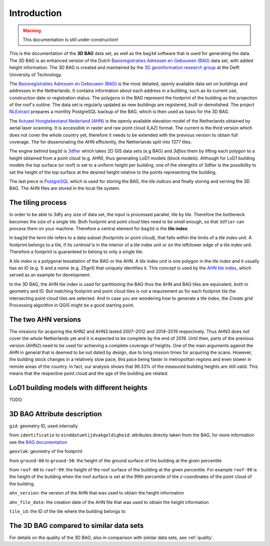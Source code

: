 Introduction
###############

.. warning:: This documentation is still under construction!

This is the documentation of the **3D BAG** data set, as well as the ``bag3d`` software that is used for generating the data. The 3D BAG is an enhanced version of the Dutch `Basisregistraties Adressen en Gebouwen (BAG) <https://www.kadaster.nl/wat-is-de-bag>`_ data set, with added height information. The 3D BAG is created and maintained by the `3D geoinformation research group <https://3d.bk.tudelft.nl/>`_ at the Delft University of Technology.

The `Basisregistraties Adressen en Gebouwen (BAG) <https://www.kadaster.nl/wat-is-de-bag>`_ is the most detailed, openly available data set on buildings and addresses in the Netherlands. It contains information about each address in a building, such as its current use, construction date or registration status. The polygons in the BAG represent the footprint of the building as the projection of the roof's outline. The data set is regularly updated as new buildings are registered, built or demolished. The project `NLExtract <http://www.nlextract.nl/>`_ prepares a monthly PostgreSQL backup of the BAG, which is then used as basis for the 3D BAG.

The `Actueel Hoogtebestand Nederland (AHN) <http://www.ahn.nl>`_ is the openly available elevation model of the Netherlands obtained by aerial laser scanning. It is accessible in raster and raw point cloud (LAZ) format. The current is the third version which does not cover the whole country yet, therefore it needs to be extended with the previous version to obtain full coverage. The for disseminating the AHN efficiently, the Netherlands split into 1377 tiles.

The engine behind ``bag3d`` is `3dfier <https://github.com/tudelft3d/3dfier>`_ which takes 2D GIS data sets (e.g BAG) and *3dfies* them by lifting each polygon to a height obtained from a point cloud (e.g. AHN), thus generating LoD1 models (block models). Although for LoD1 building models the top surface (or roof) is set to a uniform height per building, one of the strengths of 3dfier is the possibility to set the height of the top surface at the desired height relative to the points representing the building.

The last piece is `PostgreSQL <https://www.postgresql.org/>`_ which is used for storing the BAG, the *tile indices* and finally storing and serving the 3D BAG. The AHN files are stored in the local file system.

The tiling process
*******************

In order to be able to 3dfy any size of data set, the input is processed parallel, tile by tile. Therefore the bottleneck becomes the size of a single tile. Both footprint and point cloud tiles need to be *small* enough, so that ``3dfier`` can process them on your machine. Therefore a central element for ``bag3d`` is the **tile index**.

In ``bag3d`` the term *tile* refers to a data subset (footprints or point cloud), that falls within the limits of a *tile index unit*. A footprint belongs to a tile, if its *centroid* is in the interior of a tile index unit or on the left/lower edge of a tile index unit. Therefore a footprint is guaranteed to belong to only a single tile.

A *tile index* is a polygonal tesselation of the BAG or the AHN. A *tile index unit* is one polygon in the *tile index* and it usually has an *ID* (e.g. 1) and a *name* (e.g. 25gn1) that uniquely identifies it. This concept is used by the `AHN tile index <http://www.ahn.nl/binaries/content/assets/ahn-nl/downloads/ahn_units.zip>`__, which served as an example for development.

In the 3D BAG, the AHN tile index is used for partitioning the BAG thus the AHN and BAG tiles are equivalent, both in geometry and ID. But matching footprint and point cloud tiles is not a requirement as for each footprint tile the intersecting point cloud tiles are selected. And in case you are wondering how to generate a tile index, the *Create grid* Processing algorithm in QGIS might be a good starting point.

The two AHN versions
*********************

The missions for acquiring the AHN2 and AHN3 lasted 2007–2012 and 2014–2019 respectively. Thus AHN3 does not cover the whole Netherlands yet and it is expected to be complete by the end of 2019. Until then, parts of the previous version (AHN2) need to be used for achieving a complete coverage of heights. One of the main arguments against the AHN in general that is deemed to be out dated by design, due to long mission times for acquiring the scans. However, the building stock changes in a relatively slow pace, this pace being faster in metropolitan regions and even slower in remote areas of the country. In fact, our analysis shows that 96.33% of the measured building heights are still valid. This means that the respective point cloud and the age of the building are related.

LoD1 building models with different heights
********************************************

TODO

.. image:: ../figures/ptiles.jpg
    :align: center


3D BAG Attribute description
******************************

``gid``: geometry ID, used internally

from ``identificatie`` to ``einddatumtijdvakgeldigheid``: attributes directly taken from the BAG, for more information see the `BAG documentation <https://imbag.github.io/praktijkhandleiding/>`_

``geovlak``: geometry of the footprint

from ``ground-00`` to ``ground-50``: the height of the ground surface of the building at the given percentile

from ``roof-00`` to ``roof-99``: the height of the roof surface of the building at the given percentile. For example ``roof-99`` is the height of the building when the roof surface is set at the 99th percentile of the z-coordinates of the point cloud of the building.

``ahn_version``: the version of the AHN that was used to obtain the height information

``ahn_file_date``: the creation date of the AHN file that was used to obtain the height information

``tile_id``: the ID of the tile where the building belongs to

The 3D BAG compared to similar data sets
*****************************************

For details on the quality of the 3D BAG, also in comparison with similar data sets, see :ref:`quality`.